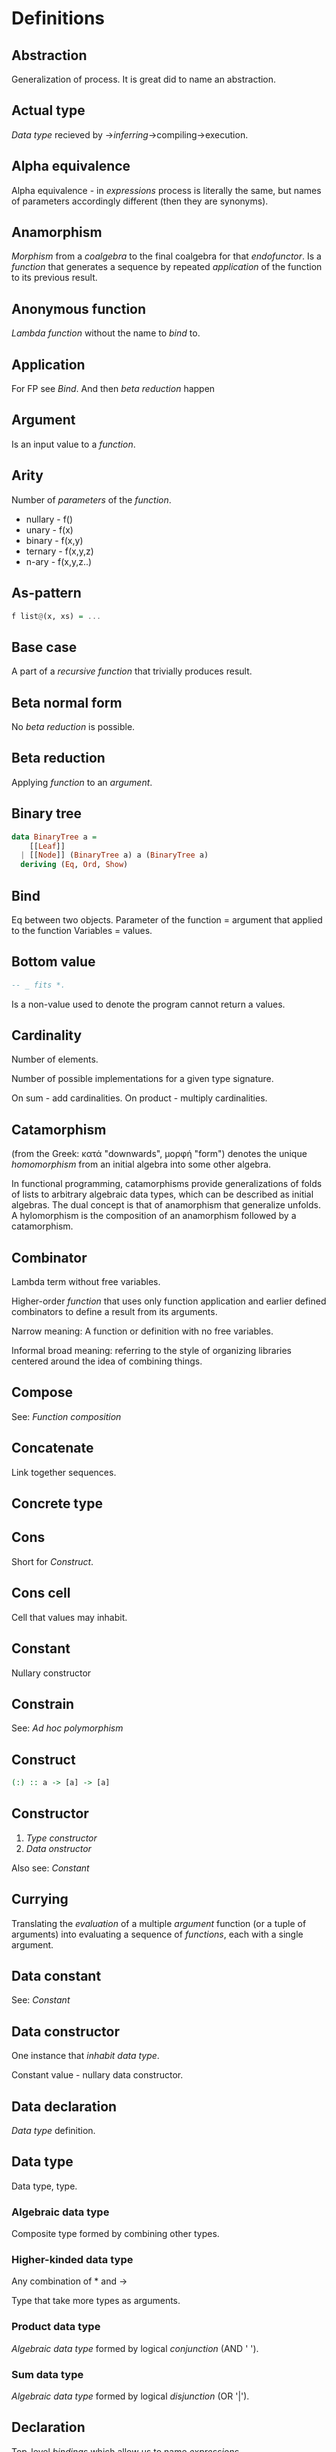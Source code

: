* Definitions
** Abstraction
Generalization of process.
It is great did to name an abstraction.
** Actual type
[[Data type]] recieved by ->[[Type inference][inferring]]->compiling->execution.
** Alpha equivalence
Alpha equivalence - in [[Expression][expressions]] process is literally the same, but names of parameters accordingly different (then they are synonyms).
** Anamorphism
[[Morphism]] from a [[Coalgebra][coalgebra]] to the final coalgebra for that [[Endofunctor][endofunctor]].
Is a [[function]] that generates a sequence by repeated [[Application][application]] of the function to its previous result.
** Anonymous function
[[Lambda function]] without the name to [[Bind][bind]] to.
** Application
For FP see [[Bind]]. And then [[Beta reduction][beta reduction]] happen
** Argument
Is an input value to a [[Function][function]].
** Arity
Number of [[Parameter][parameters]] of the [[Function][function]].
  * nullary - f()
  * unary   - f(x)
  * binary  - f(x,y)
  * ternary - f(x,y,z)
  * n-ary   - f(x,y,z..)
** As-pattern
#+begin_src haskell
f list@(x, xs) = ...
#+end_src
** Base case
A part of a [[Recursion][recursive]] [[Function][function]] that trivially produces result.
** Beta normal form
No [[Beta reduction][beta reduction]] is possible.
** Beta reduction
Applying [[Function][function]] to an [[Argument][argument]].
** Binary tree
#+begin_src haskell
data BinaryTree a =
    [[Leaf]]
  | [[Node]] (BinaryTree a) a (BinaryTree a)
  deriving (Eq, Ord, Show)
#+end_src
** Bind
Eq between two objects.
Parameter of the function = argument that applied to the function
Variables = values.
** Bottom value
#+begin_src haskell
-- _ fits *.
#+end_src

Is a non-value used to denote the program cannot return a values.
** Cardinality
Number of elements.

Number of possible implementations for a given type signature.

On sum - add cardinalities.
On product - multiply cardinalities.
** Catamorphism
(from the Greek: κατά "downwards", μορφή "form") denotes the unique [[Homomorphism][homomorphism]] from an initial algebra into some other algebra.

In functional programming, catamorphisms provide generalizations of folds of lists to arbitrary algebraic data types, which can be described as initial algebras. The dual concept is that of anamorphism that generalize unfolds. A hylomorphism is the composition of an anamorphism followed by a catamorphism.
** Combinator
Lambda term without free variables.

Higher-order [[Function][function]] that uses only function application and earlier defined combinators to define a result from its arguments.

Narrow meaning: A function or definition with no free variables.

Informal broad meaning: referring to the style of organizing libraries centered around the idea of combining things.
** Compose
See: [[Function composition]]
** Concatenate
Link together sequences.
** Concrete type
** Cons
Short for [[Construct]].
** Cons cell
Cell that values may inhabit.
** Constant
Nullary constructor
** Constrain
See: [[Ad hoc polymorphism]]
** Construct
#+begin_src haskell
(:) :: a -> [a] -> [a]
#+end_src
** Constructor
1. [[Type constructor]]
2. [[Data onstructor]]

Also see: [[Constant]]
** Currying
Translating the [[Evaluation][evaluation]] of a multiple [[Argument][argument]] function (or a tuple of arguments) into evaluating a sequence of [[Function][functions]], each with a single argument.
** Data constant
See: [[Constant]]
** Data constructor
One instance that [[Inhabit][inhabit]] [[Data type][data type]].

Constant value - nullary data constructor.
** Data declaration
[[Data type]] definition.
** Data type
Data type, type.
*** Algebraic data type
Composite type formed by combining other types.
*** Higher-kinded data type
Any combination of * and ->

Type that take more types as arguments.
*** Product data type
[[Algebraic data type]] formed by logical [[Conjuction][conjunction]] (AND ' ').
*** Sum data type
[[Algebraic data type]] formed by logical [[Disjunction][disjunction]] (OR '|').
** Declaration
Top-level [[Bind][bindings]] which allow us to name [[Expression][expressions]].
** Derived instance
Type classes such as Eq, Enum, Ord, Show can have instances generated based definition of data type.
** Dispatch
Send, transmission, reference.
** Effect
Observable action.
** Evaluation
For FP see [[Bind]].
** Expected type
[[Data type]] [[Type inference][inferred]] from the text of the code.
** Expression
Finite combination of a symbols that is well-formed according to rules that depend on the context.
** First-class
1. Can be used as [[Value][value]].
2. Passed as an [[Argument][argument]].
** Fold
Higher-order function ruturns accumulated result from recursive data structure applying a function.
** Free variables
Variables in the fuction that is not bound by the head.
They live empty and fuction as so is not fully applied.
** Function
Idealization of how a varying quantity depends on another quantity.

$x \in X, y \in Y : f^{X \to Y} = \overset{\rightharpoonup}{G}(x,y)$

Directionality and property of invariability emerge from one another.
#+begin_src haskell
   *      ->   *
-- domain func codomain
#+end_src

Function is a mathematical [[Operation][operation]].

Function = Total function = Pure function. Function theoretically posible to momoized.
[[Partial function]].
Inverse function - often partially exists (partial function).
** Function body
[[Expression]] that haracterizes the process.
** Function head
Is a part with Name of the [[Function][function]] and it's [[Parameter][paramenter]].
AKA: f(x)
** Higher-order function
Function arity > 1.

----

A) Has function as an argument.
B) Evaluates to function.
** HOF
See: [[Higher-order function]]
** Identity function
Return itself.
(\x.x)
#+begin_src haskell
id :: a -> a
#+end_src
** Partial function
Does not cover all cases.
Unsafe and causes trouble.
** Function composition
#+begin_src haskell
(.) :: (b -> c) -> (a -> b) -> a -> c

a -> (a -> b) -> (b -> c) -> c
#+end_src

In Haskell inline composition requires:
#+begin_src haskell
h.g.f $ i
#+end_src
** Infix
Operaton in-between variables.
** Inhabit
What [[Values][values]] inhabit [[Data type][data type]]
** Interface
Point of mutual meeting. Code behind interface determines how data is consumed.
** IO
Type for values whose evaluations has a posibility to cause side effects.
** Kind
Kind -> Type -> Data
** Lambda calculus
Universal model of computation that can be used to simulate any Turing machine.
Based on [[Function][function]] [[Abstraction][abstraction]] and application using variable [[Bind][binding]] and substitution.
** Leaf
 _
** Left associative
Same level [[Exression][expression]] parts in reality follow grouping from left to right.
(\x.x)(\y.y)z = ((\x.x)(\y.y))z
** Level of code
There are mainly three levels of Haskell code.
- [[Type level]]: part that works with [[Data type][data types]]
- [[Term level]]: logical execution part of the code
- Compile level: level when code compiles/compiled
** Lexical scope
Scope search sourcecode blocks structure determined.
** Local
[[Scope]] applies only in an area
** Module
Importable organization unit.
** Modulus
Modular arithmetic is a system of arithmetic for integers where number wraps around upon reacing a modulus.
** Node
 *
/ \
** Normal form
In context: [[Beta normal form]]
** Nothing
Any Haskell expression can't return nothing.
** Operator
[[Infix]] [[Function][function]].
** Parameter
Or Formal Parameter - named varible of a [[Function][function]].
** Partial application
Part of [[Function][function]] [[parameter][parameters]] [[Application][applied]].
** Pointfree
Point-free style, or Tacit programming is a paradigm in which function definition does not notate arguments. Instead definitions merely compose other functions.
** Polymorphism
At once several forms.

To [[Abstraction][abstract]] over [[Data types][data types]].


/Antonym - [[Monomorphism]]./

Types:
*** Levity polymorphism
Levity polymprphism is when polymorphism works with lifted and [[Unlifted type][unlifted types]].
*** Parametric polymorphism
[[Abstraction][Abstracting]] over [[Data type][data types]] by [[Parameter][parameter]].

/In most languages named as 'Generics' (generic programming)./

Types:
**** Let-bound polymorphism
It is property chosen for Haskell type system.
Haskell is based on Hindley-Milner type system, it is let-bound.
It means that to have strict [[Type inference][type inference]] - if `let` and `where` declarations a polymorphic - $\lambda$ declarations - should be not.
So:
#+begin_src haskell
foo :: (Int, Char)
foo = (\f -> (f 1, f 'a')) id
#+end_src
Is illigal in Haskell.

Lambda-bound function (i.e., one passed as argument to another function) cannot be instantiated in two different ways, if there is a let-bound polymorphism.
**** Constrained polymorphism
Constrained [[Parametric polymorphism]].
**** First-class polymorphism
More default term: [[Impredicative polymorphism]].
**** Impredicative polymorphism
The most powerful form of [[Parametric polymorphism]].
First see [[Impredicative]].

Impredicative polymorphism allows type τ entities with polymorphic types, that can contain type τ itself.
$T \in T, T = \forall X. X \to X: T \in X$
This approach has Russell's paradox (and its form - Girard's paradox).
*** Ad hoc polymorphism
Artificial [[Polymorphism][polymorphism]] dependent on incoming [[Data type][data type]].
Achieved by creating a [[Type class][type class]] [[Function][functions]].
It is interface dispatch mechanism by data types.

/Commonly known as overloading./
*** Subtype polymorphism
Allows to declare usage of a Type and all of its Subtypes.
T - Type
S - Subtype of Type
<: - subtype of
$S <: T = S \le T$

Subtyping is:
If it can be done to T, and there is subtype S - then it also can be done to S.
$S <:T, f^{T \to X} \Rightarrow f^{S \to X}$
*** Row polymorphism
# NOTE: 2019-03-11: Currently WIP in https://github.com/ghc-proposals/ghc-proposals/pull/180 
Is a lot like Subtype polymorphism, but alings itself on allowence (with | r) of subtypes and types with requested properties.
#+begin_src haskell
printX :: { x :: Int | r } -> String
printX rec = show rec.x

printY :: { y :: Int | r } -> String
printY rec = show rec.y

-- type is inferred as `{x :: Int, y :: Int | r } -> String`
printBoth rec = printX rec ++ printY rec
#+end_src
*** Kind polymorphism
Achieved using a phantom type argument in the data type declaration.
#+begin_src haskell
;;         * -> *
data Proxy a = ProxyValue
#+end_src
Then, by default the data type can be inhabited and fully work being partially defined.
But multiple instances of kind polymorphic type can be distinguished by their particular type.

Example is the [[Proxy type]]:
#+begin_src haskell
data Proxy a = ProxyValue

let proxy1 = (ProxyValue :: Proxy Int) -- * :: Proxy Int
let proxy2 = (ProxyValue :: Proxy a)   -- * -> * :: Proxy a
#+end_src

*** Higher-rank polymorphism
Means that polymorphic types can apper within other types (types of funtion).
There is a cases where higher-rank polymorphism than the a Ad hoc - is needed. For example where ad hoc polymorphism is used in constraints of several different implementations of functions, and you want to build a function on top - and use the abstract interface over these functions.
#+begin_src haskell
-- ad-hoc polymorphism
f1 :: forall a. MyType Class a => a -> String
f1 = -- ...

-- higher-rank polymorphism
f2 :: Int -> (forall a. MyType Class a => a -> String) -> Int
f2 = -- ...
#+end_src
By moving `forall` inside the function - we can achive higher-rank polymorphism.

From: https://news.ycombinator.com/item?id=8130861
#+begin_src text
Higher-rank polymorphism is formalized using System F, and there are a few implementations of (incomplete, but decidable) type inference for it - see e.g. Daan Leijen's research page [1] about it, or my experimental implementation [2] of one of his papers. Higher-rank types also have some limited support in OCaml and Haskell.
#+end_src

Useful example aslo a [[ST-Trick monad]].
*** Linearity polymorphism
Leverages [[Linear type][linear types]].
For exampe - if fold over a dynamic array:
  1) In basic Haskell - array would be copied at every step.
  2) Use low-level unsafe functions.
  3) With Linear type function we guarantee that the array would be used only at one place at a time.

So, if we use a function (* -o * -o -o *) in foldr - the fold will use the initial value only once.
** Impredicative
Self-referencing definition.

---

/Antonym - [[Predicative]]./
** Predicative
Non-self-referencing definition.

---

/Antonym - [[Impredicative]]./
** Principal type
The most generic [[Data type][data type]] that still typechecks.
** Purity
[[Referantial transparency][Referential transparent]] [[Function][function]]
** Recursion
Repeated function application allow computing results that may require indefinite amount of work.
** Redex
[[Reduction][Reducible]] [[Expression][expression]]
** Reduction
See [[Beta Reduction]]
** Referential transparency
Function returns the same output given the same values to evaluate.

[[Expression]] is referentially transparent if can be replaced with its corresponding resulting value without change for program's behavior.
Such [[Functions][functions]] are called [[Pure][pure]].
** REPL
Interactive CLI. Read-eval-print loop.
** Scope
Area where [[Bind][bind]] is accessible.
** Sectioning
Writing [[Function][function]] in a parentheses. Allows to pass around [[Partial application][partially applied]] [[Function][functions]].
** Shadowing
Global scope variable overriden by variable in local scope.
** Smart constructor
Place extra constraints on the construction of values.
** Spine
#+begin_src text

  :
 / \
1   :
   / \
  2   :
     / \
    3  []

1:2:3:[]

  :
 / \
_   :
   / \
  _   :
     / \
    _  []

#+end_src
** Statement
Declarative sentence that is true or false.
Gonzales: "What code does."
** Static typing
Static typechecking occurs at [[Level of code][compile time]]
** Superclass
Broader parent class.
** Syntatic sugar
Artificial way to make language easier to read and write.
** Tail call
Final result of the function
** Tail recursion
Tail calls are recursive invocantions of itself.
** Term level
See: [[Level of code]]
** Tuple
Data type that stores multiple values withing a single value.
Tuples by [[Arity][arity]]:
  * empty, [[Unit][unit]]          - 0
  * pair, two-tuples     - 2
  * thriple, three-tuple - 3
** Type
Type - [[Set][set]] of values.
See [[Data type]]
** Type alias
Create type constructor, not data constructor.
** Set
Well-defined collection of distinct objects.
** Type constant
See: [[Constant]]
** Type constructor
Name of [[Data type][data type]]

Nullary type constructor is [[Type constant]]
** Type inference
Automatic [[Data type][data type]] detection of [[Expresion][expression]].
** Type level
See: [[Level of code]]
** Type variable
Refer to an unspecified type in Haskell type signature.
** Type class
Type system construct that adds a support of [[Ad hoc polymorphism][ad hoc polymorphism]].
** Type class inheritance
[[Type class]] has a [[Superclass][superclass]]
** Type instance
Unique [[Type class][type class]]->[[Data type][type]] pairing.
Defines type class->type methods.
** Uncurry
Replace number of [[Function][functions]] with [[Tuple][tuple]] of number of values
** Undefined
Value helps to do typechecking
** Unit
Value, [[Data type][type]]. Represents nothing. Empty [[Tuple][tuple]]
** Unsafe
[[Function]] that does not cover some edge case.
** Variable
A name for [[Expression][expression]].

Haskell has immutable variables.
Except when you hack it with explicit [[Function][funсtions]].
** Variadic
Variadic funtion has a indefinite [[Arity][arity]]. Assepts a variable number of [[Argument][arguments]].
** Associative law
$\forall (a,b,c) \in S : P(a,P(b,c))=P(P(a,b),c)$,
Etymology:
Joined by a common purpose.
Latin /associatus/ past participle of /associare/ "/join with/", from assimilated form of /ad/ "/to/" + /sociare/ "/unite with/", from /socius/ "/companion, ally/" from PIE /*sokw-yo-/, suffixed form of root /*sekw-/ "/to follow/".
** Monoid
[[Semigroup]] that has [[Identity]] value.

#+begin_src haskell
class Monoid m where
mempty :: m
mappend :: m -> m -> m
mconcat :: [m] -> m
mconcat = foldr mappend mempty
#+end_src
*** Abelian or commutative monoid
Very helpful at concurrent or distributed processing.
*** Monoid laws
#+begin_src haskell
-- left identity
mappend mempty x = x
-- right identity
mappend x mempty = x
-- associativity
mappend x (mappend y z) = mappend (mappend x y) z
mconcat = foldr mappend mempty
#+end_src
** Binary
Two of something.
** Operation
As also called [[Function][function]].
Used in mathematics. Word often used for [[Infix][infix]] operations.
** Identity
*** Two-sided identity of a [[Predicate][predicate]]
$P()$ is [[Commutative][commutative]].
$\exist e \in S, \forall a \in S : P(e,a)=P(a,e)=a$
*** Left identity of a [[Predicate][predicate]]
$\exist e \in S, \forall a \in S : P(e,a)=a$
*** Right identity of a [[Predicate][predicate]]
$\exist e \in S, \forall a \in S : P(a,e)=a$

Identity only possible with morphism.
There is also a distinct [[Zero]] value.
** Predicate
[[Assertion]] includes variable.
Notation: $P(x)$
[[Application]] of [[Argument][argument]] results in true or false predicate.
** Assertion
Statement.
Утверждение.
** Commutative law
$\forall (a,b) \in S : P(a,b)=P(b,a)$
** Conjunction
AND
** Disjunction
OR
** Orphan type instance
[[Type instance]] that appeared from inconsistent code base. Duplicate of instance, or instance present on [[Type class][type class]] or on [[type]] level.

Solution for addressing orphan instances:
1. You defined the type but not the type class?
Put the instance in the same module as the type so that the type cannot be imported without its instances.
2. You defined the type class but not the type?
Put the instance in the same module as the type class definition so that the type class cannot be imported without its instances.
3. Neither the type nor the type class are yours?
Define your own newtype wrapping the original type and now you’ve got a type that “belongs” to you for which you can rightly define type class instances. There are means of making this less annoying which we’ll discuss later.
** Semigroup
$\forall (a,b,c) \in S : P(a,P(b,c))=P(P(a,b),c)$

Semigroup - a set (S) with a binary operation (P) and [[Associative law][associative law]].
Semigroup is closed (forms a closed set).
A [[Magma]] with associative law.

Defined in Haskell as:

#+begin_src haskell
class Semigroup a where
(<>) :: a -> a -> a
#+end_src

** Magma
Set with a single binary operation.

The category of magmas, denoted $Mag$, has as objects sets with a binary operation, and morphisms given by homomorphisms of operations (in the universal algebra sense).
** Binary operation
$\forall (a,b) \in S, \exists P(a,b)=f(a,b): S \times S \to S$
** data declaration
[[Data type]] declaration is the most general and versatile form to create a new data type.
Form:
#+begin_src haskell
data [context =>] type typeVars1..n
  = con1  c1t1..i
  | ...
  | conm  cmt1..q
  [deriving]
#+end_src haskell
** type declaration
Synonim for existing type. Uses the same data constructor.
#+begin_src haskell
type FirstName = String
#+end_src haskell
Used to distinct one entities from other entities, while they have the same type.
Also main type functions can operate on a new type.
** newtype declaration
Creates a new type from old type using a new constructor.
#+begin_src haskell
newtype FirstName = FirstName String
#+end_src haskell

Data will have exactly the same representation at runtime, as the type that is wrapped.

#+begin_src haskell
newtype Book = Book (Int, Int)
#+end_src haskell
#+begin_src text
      (,)
      / \
Integer Integer
#+end_src
** Gen type
Generator. List it returns gets infinitely cycled.
** Arbitrary type class
[[Type class]] of [[QuickCheck]].Arbitrary (that is reexported by QuickCheck) for creating a generator/distribution of values.
Useful function is arbitrary - that autoassumes/generates values.
** Arbitrary function
Depends on type and generates values of the type.
** NonEmpty list data type
Data.List.NonEmpty
Has a Semigroup instance but can't have a Monoid instance. It never can be an empty list.

#+begin_src haskell
data NonEmpty a = a :| [a]
  deriving (Eq, Ord, Show)
#+end_src haskell

:| - an infix data costructor that takes two (type) arguments. In other words :| returns a product type of left and right
** Category
Category (/C/) consists of:
  1. Objects - ob(/C/). Sets.
  2. Morphisms - C(a,b), hom(a,b). Mappings, total functions.
  3. Binary operation "Composition of morphisms": $\forall a, b, c: C(a, b) \circ C(b, c) \to C(a, c)$
  4. Axiom of [[Associative law][Associativity]]: $f_{a \to b}, g_{b \to c}, h_{c \to d} : h \circ (g \circ f) = (h \circ g) \circ f$.
  5. Axiom of two sided [[Identity]] of morphisms: $\forall x  \exists  id_{x : x \to x},  \forall f_{a \to x},  \forall g_{x \to b}  :  id_x \circ f_{a \to x} = f_{a \to x}, g_{x \to b} \circ id_x = g_{x \to b}$ (both left and right identity)

From these axioms, one can prove that there is exactly one identity morphism for every object.
** Semantics
Philosophical study of meaning.
*** Operational semantics
Properties, such as correctness, safety or security, are verified by constructing proofs from logical [[Assertion][statements]] about execution and procedures.

Good to solve in-point localized tasks.
Process of abstraction.
*** Denotational semantics
Constructing mathematical objects (called denotations), that describe the meanings.

Good to achive more broad approach/meaning.
Also see [[Abstraction]].
*** Axiomatic semantics
Describing effect of operation on assertions about the overall state.

Good for examining interconnections.
Empirical process.
** Principle of compositionality
The meaning of a complex [[Expression][expression]] is determined by the meanings of its constituent expressions and the rules used to combine them.
** SET category
Category in which objects are sets.
** Relation
Is not directed and not limited.
** Cartesian product
${\forall a \in A, \forall b \in B : A \times B = \overset{\rightharpoonup}{(a,b)}}$.
Any function is a subset of Cartesian product.
** Fundamental theorem of algebra
Any non-constant single-variable polynomial with complex coefficients has at least one complex root.
Also derives that the field of complex numbers is algebraically closed.
** Morphism
[[Function]]
*** Identity morphism
Identity morphism - or simply identity: $x \in C : id_{x}=1_{x} : x \to x$
Composed with other morphism gives same morphism.
*** Isomorphism
AKA bijective [[Morphism][morphism]]. Morphism that has inverse morphism.
$f^{-1, b \to a} \circ f^{a \to b} = id_a, f^{a \to b} \circ f^{-1, b \to a} = id_b$

2 reasons for non-isomorphic function:
- function at least ones collapses a values of domain into one value in codomain
- image (of a function in codomain) does not fill-in codomain. Then isomorphism can exists for image but not whole codomain.
*** Homomorphism
ὁμός - /homos/ - same,
μορφή - /morphe/ - form.

Homomorphism is a structure-preserving map between two algebraic structures of the same type.
*** Monomorphism
Initial set of /f/ is fully one-to-one (uniquely) mapped into the image of /f/.
Left is mono (uniquely) mapped to the right, so left domain can be equal or less to the right codomain.
It is injective.
It always has a inverse morphism.
*** Monomorphic
Made of one form.
*** Epimorphism
Image of a function /f/ is fully used - epimorphism.
Left is epi to the right. So left is bigger or equal then the right. And right is a projection of the left.
It is surjective.
** IO ()
Pure programming language uses `IO ()` for functions that for the same circumstances in the code space - can return a different result.
** CoArbitrary
Pseudogenerates a function basing on resulting type.
#+begin_src haskell
coarbitrary :: CoArbitrary a => a -> Gen b -> Gen b
#+end_src
** Idempotence
After the initial application operation can be applied multiple times without changing the result.
Example: Start and Stop buttons on machines. 
** Closed set
Closed set - a set whose complement is an open set.
Closed set is a form of [[Closed-form expression]]. Set can be closed in under a set of operations.
** Closed-form expression
Closed-form expression - a mathematical expression that can be evaluated in a finite number of operations. It may contain constants, variables, certain "well-known" operations (e.g., + − × ÷), and functions (e.g., nth root, exponent, logarithm, trigonometric functions, and inverse hyperbolic functions), but usually no limit.
** Closure
Set has closure under an operation if performance of that operation on members of the set always produces a member of the same set; in this case we also say that the set is closed under the operation.
** Algebra
1) Abstract algebra - the study of number systems and operations within them.
2) Algebra - vector space over a field with a multiplication.
** Functor
Functor is a map between categories.

#+begin_src haskell
class Functor f where
  fmap :: (a -> b) -> f a -> f b
#+end_src
Functor is a type class for function application "over/through" ignored/untouched structure f.
Functor abides [[Functor laws]].
** Functor laws
Type instance of functor should abide this laws:
1. Identity law
#+begin_src haskell
fmap id == id
#+end_src
2. Composition law
#+begin_src haskell
fmap (f.g) == fmap f . fmap g
#+end_src
In words, it is if several functions are composed and then fmap is applied on them - it should be the same as if functions was fmapped and then composed.
** Lift
Lift is to do a function application through the data structure.
** Idiom
Idiom - something having a meaning that cannot be derived from the conjoined meanings.
Meaning can be special for language speakers or human with particular knowledge.
** Idiomatic
See [[Idiom]].
** Function application
Function application is applying the function to an argument from its domain to obtain the resulting value from its range.
** Function range
The range of a function refers to either the codomain or the image of the function, depending upon usage. Modern usage almost always uses range to mean image.
So, see [[Function image]].
** Combinator
A function or definition with no free variables.
** Domain
Source set of a function in $X \to Y$.
** Codomain
Codomain - target set of a function in $X \to Y$.
** Hindley–Milner type system
Classical type system for the [[Lambda calculus]] with [[Parametric polymorphism]] and [[Type inference]].
Where types marked as polymorphic variables, and overall type inference is possible all over the code.
Also known as Damas–Milner or Damas–Hindley–Milner system.
** Singleton
Singleton - unit set - set with exactly one element.
Also 1-tuple.
** Initial object
Initial object - is an object I in category C: $\exists I \in C: \forall X \in C, \exists ! (I \to X)$.
** Terminal object
Terminal object - is an object I in category C: $\exists I \in C: \forall X \in C, \exists ! (X \to I)$.
** Pragma
Pragma - instruction to the compiler placed in the source code that specifies how a compiler should process the code.
Pragma in Haskell have form:
#+begin_src haskell
{-# PRAGMA options #-}
#+end_src
** Pragma option
Values supplied to the [[Pragma]] directive.
** Language option
Language option - control what variations of the language are permitted.
It has a set of allowed values: https://downloads.haskell.org/~ghc/latest/docs/html/users_guide/glasgow_exts.html, which can be supplied to Language [[Pragma]].
** Shrinking
Process of reducing coplexity in the test case - re-run with smaller values and make sure that the test still fails.
** Zero
Zero is the value operation with which always gives Zero value.
$n, zero \in C : \forall n, zero*n=zero$
There is also distinct [[Identity]] value.
** Proxy type
Proxy type holds no data, but has a phantom parameter of arbitrary type (or even kind). Able to provide type information, even though has no value of that type (or it can be may too costly to create one).
#+begin_src haskell
data Proxy a = ProxyValue

let proxy1 = (ProxyValue :: Proxy Int) -- a has kind `Type`
let proxy2 = (ProxyValue :: Proxy List) -- a has kind `Type -> Type`
#+end_src
** Structural type
Is a type in the real mathematical sence, in the Structural Type System.
The Structural Type System differentiate and compares the types basing on their properties. So all structural types have a global hierarchy of properties, types and subtypes.
Like in Haskell.
In most languages typing is not structural - but name-based.
** Linear type
Type system and algebra that also track the multiplicity of data.
There are 3 general linear type groups:
 * 0 - exists only at type level and is not allowed to be used at value level. Aka `s` ins ST-Trick.
 * 1 - data that is not duplicated
 * 1< - all other data, that can be duplicated multiple times.

Linear types are great to control/minimize resource usage.
** Unlifted type
Type that directly exist on the hardware. The type abstraction can be completely removed.
With unlifted types Haskel type system directly manages data in the hardware.
** Lambda cube
λ-cube shows the dimentions of generalization from simply typed [[Lambda calculus]] to [[Calculus of constructions]].

Each dimension of the cube corresponds to a new way of making objects depend on other objects:
  * ([[First-class polymorphism]]) - terms allowed to depend on types, corresponding to polymorphism.
  * ([[Higher-order polymorphism]]) - types depending on terms, corresponding to dependent types.
  * ([[Type class]]) - types depending on types, corresponding to type operators.
* Give definitions
** Kleisli category
** Free object
** Hom-set
** Thin category
** Partial order
** Total order
** Preorder
** Tensor
** Identity type
** Constant type
** Arbitrary
** Gen
** Context
aka
#+begin_src haskell
Eq a => a -> Set a -> Set a
#+end_src
** ST-Trick monad
ST is like a lexical scope, where all the variables/state disappear when the function returns
https://wiki.haskell.ohttps://www.schoolofhaskell.com/school/to-infinity-and-beyond/older-but-still-interesting/deamortized-strg/Monad/ST
https://dev.to/jvanbruegge/what-the-heck-is-polymorphism-nmh
** Monoidal functor
** Lax monoidal functor
** Tensorial strength
** Strong monad
** Applicative functor
Applicative functor - [[Lax monoidal functor]] with [[Tensorial strength]].
See [[Applicative]].
** Applicative
See [[Applicative functor]] for [[Category theory]] description.
Sequencing functorial computations.

#+begin_src haskell
(<*>) :: f (a -> b) -> f a -> f b
#+end_src

Requires [[Functor]] to exist.
Requires [[Monoid][Monoidal]] structure. And has structure rules, that are separate from what happens inside it.
Structure goes through Monoidal process.

[[Data type]]s can have several applicative implementations.
*** Applicative laws
**** Identity law
#+begin_src haskell
pure id <*> v = v
#+end_src
**** Composition law
Function composition works regularly.
#+begin_src haskell
pure (.) <*> u <*> v <*> w = u <*> (v <*> w)
#+end_src
**** Homomorphism law
Applying the function doesn't change the structure around values.
#+begin_src haskell
pure f <*> pure x = pure (f x)
#+end_src
**** Interchange law
On condition that internal order of evaluation is preserved - order of operands is not relevant.
#+begin_src haskell
u <*> pure y = pure ($ y) <*> u
#+end_src

*** Special applicatives
**** Identity applicative
#+begin_src haskell
-- Applicative f =>
-- f ~ Identity
type Id = Identity
instance Applicative Id
  where
    pure :: a -> Id a
    (<*>) :: Id (a -> b) -> Id a -> Id b

mkId = Identity
xs = [1, 2, 3]

const <$> mkId xs <*> mkId xs'
-- [1,2,3]
#+end_src
**** Constant applicative
It holds only to one value. The function does not exist and `b` is phantom.
#+begin_src haskell
-- Applicative f =>
-- f ~ Constant e
type C = Constant
instance Applicative C
  where
    pure :: a -> C e a
    (<*>) :: C e (a -> b) -> C e a -> C e b

pure 1
-- 1
pure 1 :: Constant String Int
-- Constant {getConstant = ""}
#+end_src

**** Maybe applicative
"There also can be no function at all."

If function might not exist - embed `f` in Maybe structure, and use Maybe applicative.
#+begin_src haskell
-- f ~ Maybe
type M = Maybe
pure :: a -> M a
(<*>) :: M (a -> b) -> M a -> M b
#+end_src
**** Either applicative
`pure` is `Right`.
Defaults to `Left`.
And if there is two Left's - to Left of the first argument.
**** Validation applicative
The Validation data type isomorphic to Either, but has accumulative Applicative on the error side.
For this Applicative there is no corresponding Bind or Monad instance. Validation is an example of, "An applicative functor that is not a monad."
** Idiom
See [[Applicative functor]].
** Algebra
"al-jabr" - assemble parts.

A system of algebra based on given axioms.
** Curry–Howard isomorphism
See [[Curry–Howard correspondence]].
** Curry–Howard correspondence
Computer programs are mathematical proofs.
** CoC
See [[Calculus of constructions]].
** Calculus of constructions
Extends the [[Curry–Howard correspondence]] to the proofs in the full intuitionistic predicate calculus (includes proofs of quantified statements).
Type theory, typed programming language, and constructivism (phylosophy) foundation for mathematics.
Directly relates to Coq programming language.
** Dependent type
Type and variable have rules regarding values.

A value of a variable has a role on the resulting Type.
Or Type has rule for values.
* Citations
"One of the finer points of the Haskell community has been
its propensity for recognizing abstract patterns in code which
have well-defined, lawful representations in mathematics." (Chris Allen, Julie Moronuki - "Haskell Programming from First Principles" (2017))
* Good code
** Type aliasing
Use data type aliases to deferentiate logic of values.
** Type wideness
Parametric polymorphism is broader then constrained polymorphism
Unconstrained means most flexible, but the most useless.
The more constrained system has more usefulness.
** Read Conventions of variables (page 176)
** Print
print :: Show a => a -> IO ()
print a = putStrLn (show a)
** Read code evaluation (488 on-ward)
** Fold
foldr spine recursion intermediated by the folding
foldl spine folding is unconditional, then solding starts.

So foldr can terminate at any point, while foldl unconditionally recurses across the spine, even if it infinite.
** Computation model
Model the domain and types before thinking about how to write computations.
** Make bottoms only local
** Newtype wrap is ideally transparent for compiler and does not change performance
** Instances of types/type classes must go with code you write
** Functions can be abstracted as arguments
** Infix operators can be bind to arguments
** Arbitrary
Product types can be tested as a product of random generators.
Sum types require to implement generators with separate constructors, and picking one of them, use `oneof` or `frequency` to pick generators.

** Principle of Separation of concerns
** Function composition
In Haskell inline composition requires:
#+begin_src haskell
  h.g.f $ i
#+end_src
Function application has a higher priority than composition. That is why parentheses over argument are needed.
This precedence allows idiomatically compose partially applied functions.

But it is a way better then:
#+begin_src haskell
  h (g (f i))
#+end_src
** Functor application
Function application on n levels beneath:
#+begin_src haskell
(fmap.fmap) function twoLevelStructure
#+end_src

How fmap.fmap typechecks:
#+begin_src haskell
(.) :: (b -> c) -> (a -> b) -> a -> c
fmap :: Functor f => (m -> n) -> f m -> f n
fmap :: Functor g => (x -> y) -> g x -> g y

(.) :: (Functor f, Functor g)
  => ((g x -> g y) -> f.g (x) -> f.g (y))
  -> ((x -> y) -> g x -> g y)
  -> (x -> y) -> f.g (x) -> f.g. (y)
fmap.fmap :: (x -> y) -> f.g (x) -> f.g. (y)
#+end_src
** Parameter order
In functions parameter order is important.
It is best to use first the most reusable parameters.
And as last one the one that can be the most variable, that is important to chain.
** Applicative monoid
There can be more then one valid Monoid for a data type. &&
There can be more than one valid Applicative instance for a data type. ->
There can be differnt Applicatives with different Monoid implementations.
** Creative process
*** Pick phylosophy principles one to three the more - the harder the implementation
*** Draw the most blurred representation
*** Deduce abstractions and write remotely what they are
*** Model of computation
**** Model the domain
**** Model the types
**** Think how to write computations
* Useful functions to remember
** Prelude
enumFromTo
enumFromThenTo
reverse
show :: Show a => a -> String
flip
sequence - Evaluate each monadic action in the structure from left to right, and collect the results.
:sprint - show variables to see what has been evaluated already.
minBound - smaller bound
maxBound - larger bound
cycle :: [a] -> [a] - indefinitely cycle s list
repeat - indefinit lis from value
elemIndex e l - return first index, returns Maybe
fromMaybe (default if Nothing) e ::Maybe a -> a
lookup :: Eq a => a -> [(a, b)] -> Maybe b
*** Ord
compare
*** Calc
div - always makes rounding down, to infinity
divMod - returns a tuple containing the result of integral division and modulo
*** List operations
concat - [ [a] ] -> [a]
elem x xs - is element a part of a list
zip :: [a] -> [b] -> [(a, b)] - zips two lists together. Zip stops when one list runs out.
zipWith :: (a -> b -> c) -> [a] -> [b] -> [c] - do the action on corresponding elements of list and store in the new list
** Data.List
intersperse :: a -> [a] -> [a]  -  gets the value and incerts it between values in array
nub - remove duplicates from the list
** Data.Char
ord (Char -> Int)
chr (Int -> Char)
isUpper (Char -> Bool)
toUpper (Char -> Char)
** QuickCheck
quickCheck :: Testable prop => prop -> IO ()

quickCheck . verbose - run verbose mode
* Investigate
** Control.monad
* Debugger

Provides:
  * set a breakpoints
  * observe step-by-step evaluation
  * tracing mode

** Commands
:list

** Breakpoints
:break 2
  :show breaks
  :delete 0
:continue

** Step-by-step
:step main
** What been evaluated already
:sprint name
* Tools
** Search over the Haskell packages code: Codesearch from Aelve
https://codesearch.aelve.com/
* Libs
** Parsers - megaparsec
** CLIs - optparse-applicative
** HTML - Lucid
** Web applications - Servant
* Misc
** Shift operator Differential operator
Shift operator defined by Lagrange through Differential operator.
$\displaystyle T^{t}=e^{t{\frac {d}{dx}}}$




